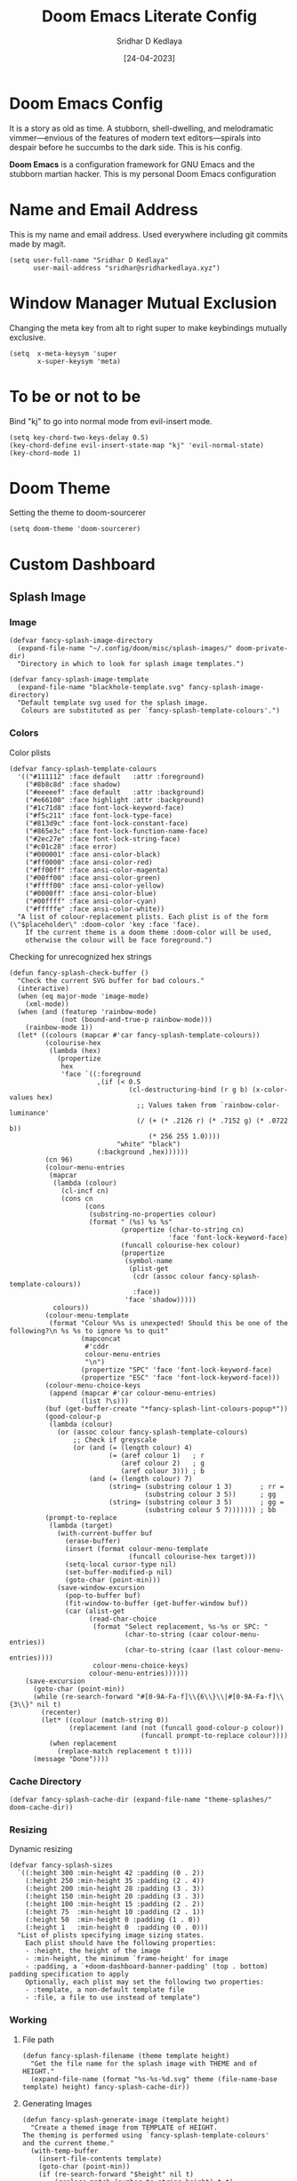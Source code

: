 #+TITLE: Doom Emacs Literate Config
#+AUTHOR: Sridhar D Kedlaya
#+DATE:  [24-04-2023]
#+PROPERTY: header-args :tangle config.el
#+auto_tangle: t

* Doom Emacs Config
It is a story as old as time. A stubborn, shell-dwelling, and melodramatic vimmer—envious of the features of modern text editors—spirals into despair before he succumbs to the dark side. This is his config.

*Doom Emacs* is a configuration framework for GNU Emacs and the stubborn martian hacker. This is my personal Doom Emacs configuration
[[./assets/config.png]]
[[./assets/Dashboard.png]]
* Name and Email Address
This is my name and email address. Used everywhere including git commits made by magit.
#+BEGIN_SRC elisp
(setq user-full-name "Sridhar D Kedlaya"
      user-mail-address "sridhar@sridharkedlaya.xyz")
#+END_SRC
* Window Manager Mutual Exclusion
Changing the meta key from alt to right super to make keybindings mutually exclusive.
#+BEGIN_SRC elisp
(setq  x-meta-keysym 'super
       x-super-keysym 'meta)
#+END_SRC
* To be or not to be
Bind "kj" to go into normal mode from evil-insert mode.
#+BEGIN_SRC elisp
(setq key-chord-two-keys-delay 0.5)
(key-chord-define evil-insert-state-map "kj" 'evil-normal-state)
(key-chord-mode 1)
#+END_SRC
* Doom Theme
Setting the theme to doom-sourcerer
#+BEGIN_SRC elisp
(setq doom-theme 'doom-sourcerer)
#+END_SRC
* Custom Dashboard
** Splash Image
*** Image
#+BEGIN_SRC elisp
(defvar fancy-splash-image-directory
  (expand-file-name "~/.config/doom/misc/splash-images/" doom-private-dir)
  "Directory in which to look for splash image templates.")

(defvar fancy-splash-image-template
  (expand-file-name "blackhole-template.svg" fancy-splash-image-directory)
  "Default template svg used for the splash image.
   Colours are substituted as per `fancy-splash-template-colours'.")
#+END_SRC
*** Colors
Color plists
#+BEGIN_SRC elisp
(defvar fancy-splash-template-colours
  '(("#111112" :face default   :attr :foreground)
    ("#8b8c8d" :face shadow)
    ("#eeeeef" :face default   :attr :background)
    ("#e66100" :face highlight :attr :background)
    ("#1c71d8" :face font-lock-keyword-face)
    ("#f5c211" :face font-lock-type-face)
    ("#813d9c" :face font-lock-constant-face)
    ("#865e3c" :face font-lock-function-name-face)
    ("#2ec27e" :face font-lock-string-face)
    ("#c01c28" :face error)
    ("#000001" :face ansi-color-black)
    ("#ff0000" :face ansi-color-red)
    ("#ff00ff" :face ansi-color-magenta)
    ("#00ff00" :face ansi-color-green)
    ("#ffff00" :face ansi-color-yellow)
    ("#0000ff" :face ansi-color-blue)
    ("#00ffff" :face ansi-color-cyan)
    ("#fffffe" :face ansi-color-white))
  "A list of colour-replacement plists. Each plist is of the form (\"$placeholder\" :doom-color 'key :face 'face).
    If the current theme is a doom theme :doom-color will be used,
    otherwise the colour will be face foreground.")
#+END_SRC
Checking for unrecognized hex strings
#+BEGIN_SRC elisp
(defun fancy-splash-check-buffer ()
  "Check the current SVG buffer for bad colours."
  (interactive)
  (when (eq major-mode 'image-mode)
    (xml-mode))
  (when (and (featurep 'rainbow-mode)
             (not (bound-and-true-p rainbow-mode)))
    (rainbow-mode 1))
  (let* ((colours (mapcar #'car fancy-splash-template-colours))
         (colourise-hex
          (lambda (hex)
            (propertize
             hex
             'face `((:foreground
                      ,(if (< 0.5
                              (cl-destructuring-bind (r g b) (x-color-values hex)
                                ;; Values taken from `rainbow-color-luminance'
                                (/ (+ (* .2126 r) (* .7152 g) (* .0722 b))
                                   (* 256 255 1.0))))
                           "white" "black")
                      (:background ,hex))))))
         (cn 96)
         (colour-menu-entries
          (mapcar
           (lambda (colour)
             (cl-incf cn)
             (cons cn
                   (cons
                    (substring-no-properties colour)
                    (format " (%s) %s %s"
                            (propertize (char-to-string cn)
                                        'face 'font-lock-keyword-face)
                            (funcall colourise-hex colour)
                            (propertize
                             (symbol-name
                              (plist-get
                               (cdr (assoc colour fancy-splash-template-colours))
                               :face))
                             'face 'shadow)))))
           colours))
         (colour-menu-template
          (format "Colour %%s is unexpected! Should this be one of the following?\n %s %s to ignore %s to quit"
                  (mapconcat
                   #'cddr
                   colour-menu-entries
                   "\n")
                  (propertize "SPC" 'face 'font-lock-keyword-face)
                  (propertize "ESC" 'face 'font-lock-keyword-face)))
         (colour-menu-choice-keys
          (append (mapcar #'car colour-menu-entries)
                  (list ?\s)))
         (buf (get-buffer-create "*fancy-splash-lint-colours-popup*"))
         (good-colour-p
          (lambda (colour)
            (or (assoc colour fancy-splash-template-colours)
                ;; Check if greyscale
                (or (and (= (length colour) 4)
                         (= (aref colour 1)   ; r
                            (aref colour 2)   ; g
                            (aref colour 3))) ; b
                    (and (= (length colour) 7)
                         (string= (substring colour 1 3)       ; rr =
                                  (substring colour 3 5))      ; gg
                         (string= (substring colour 3 5)       ; gg =
                                  (substring colour 5 7))))))) ; bb
         (prompt-to-replace
          (lambda (target)
            (with-current-buffer buf
              (erase-buffer)
              (insert (format colour-menu-template
                              (funcall colourise-hex target)))
              (setq-local cursor-type nil)
              (set-buffer-modified-p nil)
              (goto-char (point-min)))
            (save-window-excursion
              (pop-to-buffer buf)
              (fit-window-to-buffer (get-buffer-window buf))
              (car (alist-get
                    (read-char-choice
                     (format "Select replacement, %s-%s or SPC: "
                             (char-to-string (caar colour-menu-entries))
                             (char-to-string (caar (last colour-menu-entries))))
                     colour-menu-choice-keys)
                    colour-menu-entries))))))
    (save-excursion
      (goto-char (point-min))
      (while (re-search-forward "#[0-9A-Fa-f]\\{6\\}\\|#[0-9A-Fa-f]\\{3\\}" nil t)
        (recenter)
        (let* ((colour (match-string 0))
               (replacement (and (not (funcall good-colour-p colour))
                                 (funcall prompt-to-replace colour))))
          (when replacement
            (replace-match replacement t t))))
      (message "Done"))))
#+END_SRC
*** Cache Directory
#+BEGIN_SRC elisp
(defvar fancy-splash-cache-dir (expand-file-name "theme-splashes/" doom-cache-dir))
#+END_SRC
*** Resizing
Dynamic resizing
#+BEGIN_SRC elisp
(defvar fancy-splash-sizes
  `((:height 300 :min-height 42 :padding (0 . 2))
    (:height 250 :min-height 35 :padding (2 . 4))
    (:height 200 :min-height 28 :padding (3 . 3))
    (:height 150 :min-height 20 :padding (3 . 3))
    (:height 100 :min-height 15 :padding (2 . 2))
    (:height 75  :min-height 10 :padding (2 . 1))
    (:height 50  :min-height 0 :padding (1 . 0))
    (:height 1   :min-height 0  :padding (0 . 0)))
  "List of plists specifying image sizing states.
    Each plist should have the following properties:
    - :height, the height of the image
    - :min-height, the minimum `frame-height' for image
    - :padding, a `+doom-dashboard-banner-padding' (top . bottom) padding specification to apply
    Optionally, each plist may set the following two properties:
    - :template, a non-default template file
    - :file, a file to use instead of template")
#+END_SRC
*** Working
**** File path
#+BEGIN_SRC elisp
(defun fancy-splash-filename (theme template height)
  "Get the file name for the splash image with THEME and of HEIGHT."
  (expand-file-name (format "%s-%s-%d.svg" theme (file-name-base template) height) fancy-splash-cache-dir))
#+END_SRC
**** Generating Images
#+BEGIN_SRC elisp
(defun fancy-splash-generate-image (template height)
  "Create a themed image from TEMPLATE of HEIGHT.
The theming is performed using `fancy-splash-template-colours'
and the current theme."
  (with-temp-buffer
    (insert-file-contents template)
    (goto-char (point-min))
    (if (re-search-forward "$height" nil t)
        (replace-match (number-to-string height) t t)
      (if (re-search-forward "height=\"100\\(?:\\.0[0-9]*\\)?\"" nil t)
          (progn
            (replace-match (format "height=\"%s\"" height) t t)
            (goto-char (point-min))
            (when (re-search-forward "\\([ \t\n]\\)width=\"[\\.0-9]+\"[ \t\n]*" nil t)
              (replace-match "\\1")))
        (warn "Warning! fancy splash template: neither $height nor height=100 not found in %s" template)))
    (dolist (substitution fancy-splash-template-colours)
      (goto-char (point-min))
      (let* ((replacement-colour
              (face-attribute (plist-get (cdr substitution) :face)
                              (or (plist-get (cdr substitution) :attr) :foreground)
                              nil 'default))
             (replacement-hex
              (if (string-prefix-p "#" replacement-colour)
                  replacement-colour
                (apply 'format "#%02x%02x%02x"
                       (mapcar (lambda (c) (ash c -8))
                               (color-values replacement-colour))))))
        (while (search-forward (car substitution) nil t)
          (replace-match replacement-hex nil nil))))
    (unless (file-exists-p fancy-splash-cache-dir)
      (make-directory fancy-splash-cache-dir t))
    (let ((inhibit-message t))
      (write-region nil nil (fancy-splash-filename (car custom-enabled-themes) template height)))))
#+END_SRC

#+BEGIN_SRC elisp
(defun fancy-splash-generate-all-images ()
  "Perform `fancy-splash-generate-image' in bulk."
  (dolist (size fancy-splash-sizes)
    (unless (plist-get size :file)
      (fancy-splash-generate-image
       (or (plist-get size :template)
           fancy-splash-image-template)
       (plist-get size :height)))))
#+END_SRC
**** (unless image-exists create-images)
#+BEGIN_SRC elisp
(defun fancy-splash-ensure-theme-images-exist (&optional height)
  "Ensure that the relevant images exist.
Use the image of HEIGHT to check, defaulting to the height of the first
specification in `fancy-splash-sizes'. If that file does not exist for
the current theme, `fancy-splash-generate-all-images' is called. "
  (unless (file-exists-p
           (fancy-splash-filename
            (car custom-enabled-themes)
            fancy-splash-image-template
            (or height (plist-get (car fancy-splash-sizes) :height))))
    (fancy-splash-generate-all-images)))
#+END_SRC
**** (clear-cache)
#+BEGIN_SRC elisp
(defun fancy-splash-clear-cache (&optional delete-files)
  "Clear all cached fancy splash images.
Optionally delete all cache files and regenerate the currently relevant set."
  (interactive (list t))
  (dolist (size fancy-splash-sizes)
    (unless (plist-get size :file)
      (let ((image-file
             (fancy-splash-filename
              (car custom-enabled-themes)
              (or (plist-get size :template)
                  fancy-splash-image-template)
              (plist-get size :height))))
        (image-flush (create-image image-file) t))))
  (message "Fancy splash image cache cleared!")
  (when delete-files
    (delete-directory fancy-splash-cache-dir t)
    (fancy-splash-generate-all-images)
    (message "Fancy splash images cache deleted!")))
#+END_SRC
**** (switch-template)
#+BEGIN_SRC elisp
(defun fancy-splash-switch-template ()
  "Switch the template used for the fancy splash image."
  (interactive)
  (let ((new (completing-read
              "Splash template: "
              (mapcar
               (lambda (template)
                 (replace-regexp-in-string "-template\\.svg$" "" template))
               (directory-files fancy-splash-image-directory nil "-template\\.svg\\'"))
              nil t)))
    (setq fancy-splash-image-template
          (expand-file-name (concat new "-template.svg") fancy-splash-image-directory))
    (fancy-splash-clear-cache)
    (message "") ; Clear message from `fancy-splash-clear-cache'.
    (setq fancy-splash--last-size nil)
    (fancy-splash-apply-appropriate-image)))
#+END_SRC
**** Getting appropriate image
#+BEGIN_SRC elisp
(defun fancy-splash-get-appropriate-size ()
  "Find the first `fancy-splash-sizes' with min-height of at least frame height."
  (let ((height (frame-height)))
    (cl-some (lambda (size) (when (>= (* 0.5 height) (plist-get size :min-height)) size))
             fancy-splash-sizes)))
#+END_SRC

#+BEGIN_SRC elisp
(setq fancy-splash--last-size nil)
(setq fancy-splash--last-theme nil)

(defun fancy-splash-apply-appropriate-image (&rest _)
  "Ensure the appropriate splash image is applied to the dashboard.
This function's signature is \"&rest _\" to allow it to be used
in hooks that call functions with arguments."
  (let ((appropriate-size (fancy-splash-get-appropriate-size)))
    (unless (and (equal appropriate-size fancy-splash--last-size))
      (unless (plist-get appropriate-size :file)
        (fancy-splash-ensure-theme-images-exist (plist-get appropriate-size :height)))
      (setq fancy-splash-image
            (or (plist-get appropriate-size :file)
                (fancy-splash-filename (car custom-enabled-themes)
                                       fancy-splash-image-template
                                       (plist-get appropriate-size :height)))
            +doom-dashboard-banner-padding (plist-get appropriate-size :padding)
            fancy-splash--last-size appropriate-size)
      (+doom-dashboard-reload))))
#+END_SRC
** ASCII Banner
#+BEGIN_SRC elisp
(defun doom-dashboard-draw-ascii-emacs-banner-fn ()
  (let* ((banner
          '("    _____   _     _   _        _                  "
            "   |  _  | | |   | |(_)      (_)                  "
            "  | |  || | |__ | | _ __   __ _   ___   _ __      "
            " | |  || | '_ \\| || |\\ \\ / /| | / _ \\ | '_ \\ "
            " | \\_// | |_)|| || | \\ V / | || (_) || | | |    "
            " \\___/ |_.__/|_||_|  \\_/  |_| \\___/ |_| |_|    "))
         (longest-line (apply #'max (mapcar #'length banner))))
    (put-text-property
     (point)
     (dolist (line banner (point))
       (insert (+doom-dashboard--center
                +doom-dashboard--width
                (concat
                 line (make-string (max 0 (- longest-line (length line)))
                                   32)))
               "\n"))
     'face 'doom-dashboard-banner)))
#+END_SRC
#+BEGIN_SRC elisp
(unless (display-graphic-p) ; for some reason this messes up the graphical splash screen atm
  (setq +doom-dashboard-ascii-banner-fn #'doom-dashboard-draw-ascii-emacs-banner-fn))
#+END_SRC
** Splash Phrases
** Integration from 0 to inf
*** Benchmark line
#+BEGIN_SRC elisp
(defun +doom-dashboard-benchmark-line ()
  "Insert the load time line."
  (when doom-init-time
    (insert
     "\n\n"
     (propertize
      (+doom-dashboard--center
       +doom-dashboard--width
       (doom-display-benchmark-h 'return))
      'face 'doom-dashboard-loaded))))
#+END_SRC

#+BEGIN_SRC elisp
(remove-hook 'doom-after-init-hook #'doom-display-benchmark-h)
#+END_SRC
*** Dashboard Functions
#+BEGIN_SRC elisp
(setq +doom-dashboard-functions
      (list #'doom-dashboard-widget-banner
            #'+doom-dashboard-benchmark-line))
;; #'splash-phrase-dashboard-insert))
#+END_SRC

#+BEGIN_SRC elisp
(defun +doom-dashboard-tweak (&optional _)
  (with-current-buffer (get-buffer +doom-dashboard-name)
    (setq-local line-spacing 0.2
                mode-line-format nil
                evil-normal-state-cursor (list nil))))
#+END_SRC
*** Dashboard Hook
#+BEGIN_SRC elisp
(add-hook '+doom-dashboard-mode-hook #'+doom-dashboard-tweak)
#+END_SRC

#+BEGIN_SRC elisp
(add-hook 'doom-after-init-hook #'+doom-dashboard-tweak 1)
#+END_SRC
*** Renaming the dashboard name
#+BEGIN_SRC elisp
(setq +doom-dashboard-name "Oblivion"
      doom-fallback-buffer-name +doom-dashboard-name)
#+END_SRC
*** Dynamic resizing
#+BEGIN_SRC elisp
(add-hook 'window-size-change-functions #'fancy-splash-apply-appropriate-image)
(add-hook 'doom-load-theme-hook #'fancy-splash-apply-appropriate-image)
#+END_SRC
* Fonts
Settings related to fonts within Doom Emacs.
#+BEGIN_SRC elisp
(setq doom-font (font-spec :family "Monaspace Krypton" :size 15)
      doom-variable-pitch-font (font-spec :family "Monaspace Krypton" :size 15)
      doom-big-font (font-spec :family "Monaspace Krypton" :size 24))
(after! doom-themes
  (setq doom-themes-enable-bold t
        doom-themes-enable-italic t))
(custom-set-faces!
  '(font-lock-comment-face :slant italic)
  '(font-lock-keyword-face :slant italic))
#+END_SRC
* Line Settings
Line Settings for my Doom emacs
#+BEGIN_SRC elisp
(setq display-line-numbers-type 'relative)
(map! :leader
      (:prefix ("t" . "toggle")
       :desc "Toggle line numbers"            "l" #'doom/toggle-line-numbers
       :desc "Toggle line highlight in frame" "h" #'hl-line-mode
       :desc "Toggle line highlight globally" "H" #'global-hl-line-mode
       :desc "Toggle truncate lines"          "t" #'toggle-truncate-lines))
#+END_SRC
* Dire Circumstances
Dired is the file manager within Emacs.
** Keybindings within Dired
#+BEGIN_SRC elisp
(map! :leader
      (:prefix ("d" . "dired")
       :desc "Open dired" "d" #'dired
       :desc "Dired jump to current" "j" #'dired-jump)
      (:after dired
              (:map dired-mode-map
               :desc "Peep-dired image previews" "d p" #'peep-dired
               :desc "Dired view file"           "d v" #'dired-view-file)))

(setq peep-dired-cleanup-on-disable t)

(evil-define-key 'normal dired-mode-map
  (kbd "M-RET") 'dired-display-file
  (kbd "h") 'dired-up-directory
  (kbd "l") 'dired-open-file ; use dired-find-file instead of dired-open.
  (kbd "m") 'dired-mark
  (kbd "t") 'dired-toggle-marks
  (kbd "u") 'dired-unmark
  (kbd "C") 'dired-do-copy
  (kbd "D") 'dired-do-delete
  (kbd "J") 'dired-goto-file
  (kbd "M") 'dired-do-chmod
  (kbd "O") 'dired-do-chown
  (kbd "P") 'dired-do-print
  (kbd "R") 'dired-do-rename
  (kbd "T") 'dired-do-touch
  (kbd "Y") 'dired-copy-filenamecopy-filename-as-kill ; copies filename to kill ring.
  (kbd "Z") 'dired-do-compress
  (kbd "+") 'dired-create-directory
  (kbd "-") 'dired-do-kill-lines
  (kbd "% l") 'dired-downcase
  (kbd "% m") 'dired-mark-files-regexp
  (kbd "% u") 'dired-upcase
  (kbd "* %") 'dired-mark-files-regexp
  (kbd "* .") 'dired-mark-extension
  (kbd "* /") 'dired-mark-directories
  (kbd "; d") 'epa-dired-do-decrypt
  (kbd "; e") 'epa-dired-do-encrypt)

(add-hook 'dired-mode-hook 'all-the-icons-dired-mode)
(setq dired-open-extensions '(("gif" . "viewnior")
                              ("jpg" . "viewnior")
                              ("png" . "viewnior")
                              ("mkv" . "mpv")
                              ("mp4" . "mpv")))
#+END_SRC
** Keybindings within Dired with Peep-Dired-Mode Enabled
#+BEGIN_SRC elisp
(evil-define-key 'normal peep-dired-mode-map
  (kbd "j") 'peep-dired-next-file
  (kbd "k") 'peep-dired-prev-file)
(add-hook 'peep-dired-hook 'evil-normalize-keymaps)
#+END_SRC
** Making deleted files go to trash can
#+BEGIN_SRC elisp
(setq delete-by-moving-to-trash t
      trash-directory "~/.local/share/Trash/files/")
#+END_SRC

* Hookers
Making spell check and recent files work in daemon mode.
#+BEGIN_SRC elisp
(add-hook 'find-file-hook 'recentf-save-list)
(add-hook 'find-file-hook 'flyspell-mode)
#+END_SRC
* Teleport
*Teleport*!!
#+BEGIN_SRC elisp
(map! :leader
      (:prefix ("=" . "open file")
       :desc "Edit agenda file"      "a" #'(lambda () (interactive) (find-file "~/Documents/org/agenda.org"))
       :desc "Edit doom config.org"  "c" #'(lambda () (interactive) (find-file "~/.config/doom/config.org"))
       :desc "Edit doom init.el"     "i" #'(lambda () (interactive) (find-file "~/.config/doom/init.el"))
       :desc "Edit doom packages.el" "p" #'(lambda () (interactive) (find-file "~/.config/doom/packages.el"))))
#+END_SRC
* The search engine of the future
Vertico cofig
#+BEGIN_SRC elisp
(use-package! vertico
  :custom
  (vertico-cycle t)
  :init
  (vertico-mode))
#+END_SRC
* Transpose-Frame
Window-Management in Emacs? Window-Management in Emacs
#+BEGIN_SRC elisp
(use-package! transpose-frame)
#+END_SRC
* Veni, Vedi, Vici
Org Mode is one of the hallmark features of Emacs. One text format to conquer them all
** Nicer Heading Bullets
#+BEGIN_SRC elisp
(after! org
  (setq org-ellipsis " ▼ ")
  (setq org-superstar-headline-bullets-list '("◉  " "●  " "○  " "◆  " "●  " "○  " "◆  "))
  (setq org-superstar-itembullet-alist '((?+ . ?✦) (?- . ?➤)))
  (setq org-log-done 'time)
  (setq org-hide-emphasis-markers t)
  (setq org-link-abbrev-alist
        '(("google" . "http://www.google.com/search?q=")
          ("arch-wiki" . "https://wiki.archlinux.org/index.php/")
          ("ddg" . "https://duckduckgo.com/?q=")
          ("wiki" . "https://en.wikipedia.org/wiki/")))
  (setq org-table-convert-region-max-lines 20000)
  (setq org-todo-keywords
        '((sequence
           "TODO(t)"
           "Note(n)"
           "BLOG(b)"
           "|"
           "DONE(d)")
          (sequence
           "BACKLOG(b)"
           "PLAN(p)"
           "READY(r)"
           "ACITVE(a)"
           "REVIEW(v)"
           "WAIT(w@/!)"
           "HOLD(h)"
           "|"
           "COMPLETED(c)"
           "CANCELLED(k@)"
           )))) ; Task has been cancelled
#+END_SRC
** Better Font Faces
#+BEGIN_SRC elisp
(defun sk/org-font-setup ()
  (with-eval-after-load 'org-faces
    (dolist (face
             '((org-level-1 1.7 "#78dce8" ultra-bold)
               (org-level-2 1.6 "#ab9df2" extra-bold)
               (org-level-3 1.5 "#a9dc76" bold)
               (org-level-4 1.4 "#fc9867" semi-bold)
               (org-level-5 1.3 "#ff6188" normal)
               (org-level-6 1.2 "#ffd866" normal)
               (org-level-7 1.1 "#78dce8" normal)
               (org-level-8 1.0 "#ab9df2" normal)))
      (set-face-attribute (nth 0 face) nil :font doom-variable-pitch-font :weight (nth 3 face) :height (nth 1 face) :foreground (nth 2 face)))
    (set-face-attribute 'org-table nil :font doom-font :weight 'normal :height 1.0 :foreground "#bfafdf")))
(sk/org-font-setup)
#+END_SRC
** Org Agenda
*/Non moror faciens agendi/*
#+BEGIN_SRC elisp
(use-package! org
  :commands (org-agenda)
  :config
  (setq org-agenda-start-with-log-mode t)
  (setq org-log-done 'time)
  (setq org-log-into-drawer t)
  (setq org-agenda-files '("~/Documents/org/agenda.org"
                           "~/Documents/org/Birthday.org")))
#+END_SRC
Tags pro win
#+BEGIN_SRC elisp
(setq org-tag-alist
      '((:startgroup)
                                        ; Put mutually exclusive tags here
        (:endgroup)
        ("@errand" . ?E)
        ("@home" . ?H)
        ("@work" . ?W)
        ("agenda" . ?a)
        ("planning" . ?p)
        ("publish" . ?P)
        ("batch" . ?b)
        ("note" . ?n)
        ("idea" . ?i)
        ("thinking" . ?t)
        ("recurring" . ?r)))
#+END_SRC
Sed tamen hoc mirabile est
#+BEGIN_SRC elisp
(setq org-agenda-custom-commands
      '(("d" "Dashboard"
         ((agenda "" ((org-deadline-warning-days 7)))
          (todo "BLOG"
                ((org-agenda-overriding-header "Blog Stuff")))
          (tags-todo "agenda/ACTIVE" ((org-agenda-overriding-header "Active Projects")))))

        ("b" "Blog Stuff"
         ((todo "BLOG"
                ((org-agenda-overriding-header "Blog Stuff")))))

        ("e" "Low effort tasks"
         ((tags-todo "+TODO=\"TODO\"+Effort<15&+Effort>0"
                     ((org-agenda-overriding-header "Low Effort Tasks")
                      (org-agenda-max-todos 20)
                      (org-agenda-files org-agenda-files)))))

        ("w" "Workflow Status"
         ((todo "WAIT"
                ((org-agenda-overriding-header "Waiting on External")
                 (org-agenda-files org-agenda-files)))
          (todo "REVIEW"
                ((org-agenda-overriding-header "In Review")
                 (org-agenda-files org-agenda-files)))
          (todo "PLAN"
                ((org-agenda-overriding-header "In Planning")
                 (org-agenda-todo-list-sublevels nil)
                 (org-agenda-files org-agenda-files)))
          (todo "BACKLOG"
                ((org-agenda-overriding-header "Project Backlog")
                 (org-agenda-todo-list-sublevels nil)
                 (org-agenda-files org-agenda-files)))
          (todo "READY"
                ((org-agenda-overriding-header "Ready for Work")
                 (org-agenda-files org-agenda-files)))
          (todo "ACTIVE"
                ((org-agenda-overriding-header "Active Projects")
                 (org-agenda-files org-agenda-files)))
          (todo "COMPLETED"
                ((org-agenda-overriding-header "Completed Projects")
                 (org-agenda-files org-agenda-files)))
          (todo "CANCELLED"
                ((org-agenda-overriding-header "Cancelled Projects")
                 (org-agenda-files org-agenda-files)))))))
#+END_SRC
Archiving automatice
#+BEGIN_SRC elisp
(setq org-refile-targets
      '(("archive.org" :maxlevel . 1)
        ("agenda.org" :maxlevel . 1)))

(advice-add 'org-refile :after 'org-save-all-org-buffers)
#+END_SRC
*** Org capture
Capture notes as never before with capture templates.
#+BEGIN_SRC elisp
(use-package! org
  :commands (org-capture)
  :config
  (setq org-capture-templates
        `(("t" "Tasks / Projects")
          ("tt" "Task" entry (file+olp "~/Documents/org/agenda.org" "in the flow")
           "* TODO %?\n  %U\n  %a\n  %i" :empty-lines 1)

          ("w" "Workflows")
          ("we" "Checking Email" entry (file+olp+datetree "~/Documents/org/agenda.org" "inbox")
           "* Checking Email :email:\n\n%?" :clock-in :clock-resume :empty-lines 1)

          ("m" "Metrics Capture")
          ("mw" "Weight" table-line (file+headline "~/Documents/org/metrics.org" "Weight")
           "| %U | %^{Weight} | %^{Notes} |" :kill-buffer t))))

(define-key global-map (kbd "C-c t")
  (lambda () (interactive) (org-capture nil "tt")))
#+END_SRC
** Second Brain? Second Brain
#+BEGIN_SRC elisp
(defun sk/org-roam-node-insert-immediate (arg &rest args)
  (interactive "P")
  (let ((args (cons arg args))
        (org-roam-capture-templates (list (append (car org-roam-capture-templates)
                                                  '(:immediate-finish t)))))
    (apply #'org-roam-node-insert args)))

(use-package! org-roam
  :custom
  (org-roam-directory "~/Documents/emacs/orgRoam")
  (setq org-roam-completion-everywhere t)
  :bind ( :map org-mode-map (
                             "C-M-i" . completion-at-point ;; Trigger Completion at point
                             ))
                                        ;:hook (org-roam-mode . org-roam-ui-mode)
  :config
  (org-roam-db-autosync-enable)
  :custom
  (org-roam-node-display-template (concat "${title:*} " (propertize "${tags:10}" 'face 'org-tag)))
  (sk/org-roam-node-insert-immediate))


(use-package! websocket
  :after org-roam)

(use-package! org-roam-ui
  :after org-roam
  :config
  (setq org-roam-ui-sync-theme t
        org-roam-ui-follow t
        org-roam-ui-update-on-save t
        org-roam-ui-open-on-start t))

(map! :leader
      (:prefix-map ("r" . "roam")
       :desc "Org roam Buffer toggle"  "t" #'org-roam-buffer-toggle
       :desc "Org roam node find"  "f" #'org-roam-node-find
       :desc "Show graph"  "g" #'org-roam-mode-ui
       :desc "Capture to node"  "g" #'org-roam-capture
       :desc "Org roam node insert"  "i" #'org-roam-node-insert
       :desc "Org roam node insert immediate"  "I" #'sk/org-roam-node-insert-immediate
       :desc "Org roam heading id create"  "h" #'org-id-get-create))
#+END_SRC
*** Capture
Capture templates for roam.
#+BEGIN_SRC elisp
(use-package! org-roam
  :custom
  (org-roam-capture-templates
   '(("d" "default" plain
      "%?"
      :if-new (file+head "%<%Y%m%d%H%M%S>-${slug}.org" "#+title: ${title}\n#+date: %U\n")
      :unnarrowed t)
     ("w" "word" plain
      "* Definition\n%?\n* Example\n1. "
      :if-new (file+head "%<%Y%m%d%H%M%S>-${slug}.org" "#+title: ${title}\n#+date: %U\n#+filetags: word\n")
      :unnarrowed t)
     ("p" "project" plain "* Goals\n%?\n* Tasks\n** TODO Add initial tasks\n\n*Index\n\n* Dates\n"
      :if-new (file+head "%<%Y%m%d%H%M%S>-${slug}.org" "#+title: ${title}\n#+date: %U\n#+filetags: project")
      :unnarrowed t))))
#+END_SRC

#+RESULTS:
: org-roam

** Org-babel-tangle
#+BEGIN_SRC elisp
(use-package! org-auto-tangle
  :defer t
  :hook (org-mode . org-auto-tangle-mode)
  :config
  (setq org-auto-tangle-default t))

(defun sk/insert-auto-tangle-tag ()
  "Insert auto-tangle tag in a literate config."
  (interactive)
  (evil-org-open-below 1)
  (insert "#+auto_tangle: t ")
  (evil-force-normal-state))

(map! :leader
      :desc "Insert auto_tangle tag" "i a" #'sk/insert-auto-tangle-tag)
#+END_SRC
* Trusted Document Format
[[./assets/trust.png]]
The config files for the trusted document format.
#+BEGIN_SRC elisp

#+END_SRC
* Elegant Weapons for a more civilized age
Repl everywhere.
#+BEGIN_SRC elisp
(map! :leader
      (:prefix ("e". "evaluate")
       :desc "Evaluate elisp in buffer"  "b" #'eval-buffer
       :desc "Evaluate defun"            "d" #'eval-defun
       :desc "Evaluate elisp expression" "e" #'eval-expression
       :desc "Evaluate last sexpression" "l" #'eval-last-sexp
       :desc "Evaluate elisp in region"  "r" #'eval-region))
#+END_SRC
** Common Lisp
#+BEGIN_SRC elisp
(setq inferior-lisp-program "sbcl")
#+END_SRC

* ~Sage~ mode
#+BEGIN_SRC elisp
(use-package! sage-shell-mode
  :init
  (setq sage-shell:use-prompt-toolkit nil)
  (setq sage-shell:use-simple-prompt t)
  (setq sage-shell:set-ipython-version-on-startup nil)
  (setq sage-shell:check-ipython-version-on-startup nil)
  (sage-shell:define-alias)
  :hook ((sage-shell-mode-hook sage-shell:sage-mode-hook) . eldoc-mode))
#+END_SRC
** M-x +jupyter-mode+
#+BEGIN_SRC elisp
(setq org-babel-default-header-args:sage '((:session . t)
                                           (:results . "output")))

(with-eval-after-load "org"
  (define-key org-mode-map (kbd "C-c c") 'ob-sagemath-execute-async))

(setq org-confirm-babel-evaluate nil)
(setq org-export-babel-evaluate nil)
(setq org-startup-with-inline-images t)
(add-hook 'org-babel-after-execute-hook 'org-display-inline-images)
#+END_SRC

* M-x vscode
#+BEGIN_SRC elisp
(use-package! lsp-mode
  :init
  (setq lsp-keymap-prefix "C-c l")
  :commands (lsp)
  :custom
  (lsp-rust-analyzer-cargo-watch-command "clippy")
  :config
  (lsp-enable-which-key-integration t)
  (setq lsp-eldoc-render-all t))

(use-package! lsp-ui
  :hook (lsp-mode . lsp-ui-mode)
  :custom
  (lsp-ui-doc--inline-pos 'bottom))
#+END_SRC
** Typescript Mode
#+BEGIN_SRC elisp
(use-package! typescript-mode
  :mode "\\.ts\\'"
  :config
  (setq typescript-indent-level 4)
  (add-hook 'typescript-mode-hook 'lsp)
  :custom
  (create-lockfiles nil))
#+END_SRC
** C > C++ == 1
#+BEGIN_SRC elisp
(add-hook 'c-mode-hook 'lsp)
(add-hook 'c++-mode-hook 'lsp)
#+END_SRC
** Rustic Mode
#+BEGIN_SRC elisp
(use-package rustic
  :bind (:map rustic-mode-map
              ("C-c C-c l" . flycheck-list-errors)
              ("C-c C-c s" . lsp-rust-analyzer-status))
  :config
  (setq rustic-format-on-save t)
  (add-hook 'rustic-mode-hook 'sk/rustic-mode-hook))

(defun sk/rustic-mode-hook ()
  (when buffer-file-name
    (setq-local buffer-save-without-query t))
  (add-hook 'before-save-hook 'lsp-format-buffer nil t))
#+END_SRC
** React Mode
#+BEGIN_SRC elisp
(use-package! rjsx-mode
  :mode "\\.jsx\\'"
  :hook (rjsx-mode . lsp)
  :custom
  (create-lockfiles nil))
#+END_SRC
* Company (Ultimate code completion backend)
#+BEGIN_SRC elisp
(use-package! company
  :after lsp-mode
  :hook (prog-mode . company-mode)
  :custom
  (setq company-minimum-prefix-length 1)
  (setq company-idle-delay 0.0))
#+END_SRC
* My elves
They type so I don't have to
#+BEGIN_SRC elisp
(after! yasnippet
  (use-package! yasnippet
    :config
    (setq yas-snippet-dirs '("~/Documents/emacs/snippets"))
    (yas-global-mode t)))
#+END_SRC
